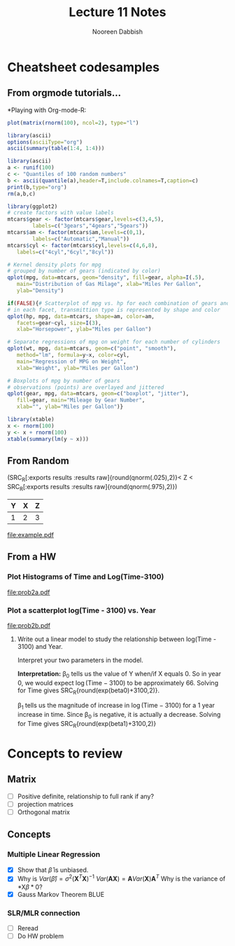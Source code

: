 #+TITLE: Lecture 11 Notes
#+AUTHOR: Nooreen Dabbish
#+STARTUP: hideblocks
#+OPTIONS: toc:nil


* Cheatsheet codesamples
** From orgmode tutorials...

*Playing with Org-mode-R:
#+header: :width 8 :height 8 :R-dev-args bg="olivedrab", fg="hotpink"
#+begin_src R :file z.pdf :results graphics
plot(matrix(rnorm(100), ncol=2), type="l")
#+end_src

#+RESULTS:
[[file:z.pdf]]

#+begin_src R :results output org
  library(ascii)
  options(asciiType="org")
  ascii(summary(table(1:4, 1:4)))
#+end_src

#+RESULTS:
#+BEGIN_SRC org
- Number of cases in table: 4 
- Number of factors: 2 
- Test for independence of all factors:
  - Chisq = 12, df = 9, p-value = 0.2133
  - Chi-squared approximation may be incorrect
#+END_SRC

#+BEGIN_SRC R :results output org
 library(ascii)
 a <- runif(100)
 c <- "Quantiles of 100 random numbers"
 b <- ascii(quantile(a),header=T,include.colnames=T,caption=c)
 print(b,type="org")
 rm(a,b,c)
#+END_SRC

#+RESULTS:
#+BEGIN_SRC org
,#+CAPTION: Quantiles of 100 random numbers
| 0%   | 25%  | 50%  | 75%  | 100% |
|------+------+------+------+------|
| 0.00 | 0.35 | 0.60 | 0.84 | 1.00 |
#+END_SRC

#+name: r-with-ggplot2
#+begin_src R :results output graphics :file ~/Documents/Methods/Methods1/lec10notes-foo.png :width 400 :height 300
  library(ggplot2)
  # create factors with value labels 
  mtcars$gear <- factor(mtcars$gear,levels=c(3,4,5),
          labels=c("3gears","4gears","5gears")) 
  mtcars$am <- factor(mtcars$am,levels=c(0,1),
          labels=c("Automatic","Manual")) 
  mtcars$cyl <- factor(mtcars$cyl,levels=c(4,6,8),
     labels=c("4cyl","6cyl","8cyl")) 
  
  # Kernel density plots for mpg
  # grouped by number of gears (indicated by color)
  qplot(mpg, data=mtcars, geom="density", fill=gear, alpha=I(.5), 
     main="Distribution of Gas Milage", xlab="Miles Per Gallon", 
     ylab="Density")
  
  if(FALSE){# Scatterplot of mpg vs. hp for each combination of gears and cylinders
  # in each facet, transmittion type is represented by shape and color
  qplot(hp, mpg, data=mtcars, shape=am, color=am, 
     facets=gear~cyl, size=I(3),
     xlab="Horsepower", ylab="Miles per Gallon") 
  
  # Separate regressions of mpg on weight for each number of cylinders
  qplot(wt, mpg, data=mtcars, geom=c("point", "smooth"), 
     method="lm", formula=y~x, color=cyl, 
     main="Regression of MPG on Weight", 
     xlab="Weight", ylab="Miles per Gallon")
  
  # Boxplots of mpg by number of gears 
  # observations (points) are overlayed and jittered
  qplot(gear, mpg, data=mtcars, geom=c("boxplot", "jitter"), 
     fill=gear, main="Mileage by Gear Number",
     xlab="", ylab="Miles per Gallon")}
#+end_src

#+RESULTS: r-with-ggplot2
[[file:~/Documents/Methods/Methods1/lec10notes-foo.png]]

#+begin_src R :results output latex
  library(xtable)
  x <- rnorm(100)
  y <- x + rnorm(100)
  xtable(summary(lm(y ~ x)))
#+end_src

#+RESULTS:
#+BEGIN_LaTeX
% latex table generated in R 3.0.2 by xtable 1.7-4 package
% Wed Jan  7 11:35:10 2015
\begin{table}[ht]
\centering
\begin{tabular}{rrrrr}
  \hline
 & Estimate & Std. Error & t value & Pr($>$$|$t$|$) \\ 
  \hline
(Intercept) & -0.0606 & 0.0988 & -0.61 & 0.5414 \\ 
  x & 0.9552 & 0.1023 & 9.34 & 0.0000 \\ 
   \hline
\end{tabular}
\end{table}
#+END_LaTeX


** From Random
(SRC_R[:exports results :results raw]{round(qnorm(.025),2)}< Z < SRC_R[:exports results :results raw]{round(qnorm(.975),2)})

#+tblname: example
| Y | X | Z |
|---+---+---|
| 1 | 2 | 3 | 

#+name: ex1
#+begin_src R :var mytable=example :results graphics :exports results :file example.pdf
  mytable
  barplot(mytable)
#+end_src

#+RESULTS: ex1
[[file:example.pdf]]

** From a HW


*** Plot Histograms of Time and Log(Time-3100)
#+name: prob2a
#+begin_src R :results graphics :exports results :file prob2a.pdf
  ytbl <- read.table(file='~/Documents/Methods/Methods1/Data/yacht.txt', header=T)
  #ynames <- ytbl[1,]
  #ytbl <- data.frame(ytbl)[-1,]
  #colnames(ytbl) <- ynames
  attach(ytbl)
  par(mfrow=c(1,2))
  hist(as.numeric(Time))
  hist(log(as.numeric(Time)-3100))
#+end_src

#+attr_latex: width=0.8\textwidth,placement=[p]
#+label: fig:histograms
#+caption: Histograms of Yacht Data
#+RESULTS: prob2a
[[file:prob2a.pdf]]


*** Plot a scatterplot log(Time - 3100) vs. Year
#+name: prob2b
#+begin_src R :results graphics :exports results :file prob2b.pdf
  head(ytbl)
  ytbl[,-1] <- sapply(ytbl[,-1], as.numeric)
  par(mfrow=c(1,1))
  Y <- log(ytbl[,"Time"]-3100)
  Year <- as.numeric(Year)
  beta1 = (sum((Year - mean(Year))*(Y - mean(Y))))/sum((Year - mean(Year))^2)
  beta0 = mean(Y) - beta1 * mean(Year)
  beta0
  plot(Year, Y)
  
#+end_src

#+RESULTS: prob2b
[[file:prob2b.pdf]]

**** Write out a linear model to study the relationship between log(Time - 3100) and Year. 
Interpret your two parameters in the model.

\begin{align*}
\mathrm{Let} Y_i &= log(\mathrm{Time}_i -3100)\\
\mathrm{Model:} Y_i = \beta_0 + \beta_1 X_i + \epsilon_i\\
\hat{\beta}_1 &= \frac{S_{xy}}{S_{xx}} \\
              &=\frac{ \sum (X_i - \bar{X})(Y_i - \bar{Y})}{\sum (X_i - \bar{X})^2}\\
              &= SRC_R[:results raw]{round(beta1,2)}\\
\hat{\beta}_{0} &= \bar(Y) - \hat{\beta}_{1}\bar{X}\\
              &= SRC_R[:results raw]{round(beta0,2)}
\end{align*}

*Interpretation:* \beta_0 tells us the value of Y when/if X equals 0.
So in year 0, we would expect $\log(\mathrm{Time} - 3100)$ to be
approximately 66. Solving for Time gives SRC_R{round(exp(beta0)+3100,2)}.

\beta_1 tells us the magnitude of increase in $\log(\mathrm{Time} -
3100)$ for a 1 year increase in time. Since \beta_0 is negative, it
is actually a decrease. Solving for Time gives SRC_R{round(exp(beta1)+3100,2)}


* Concepts to review
** Matrix
- [ ] Positive definite, relationship to full rank if any?
- [ ] projection matrices
- [ ] Orthogonal matrix
** Concepts
*** Multiple Linear Regression
- [X] Show that $\hat{\beta}$ is unbiased.
- [X] Why is $Var(\hat{\beta}) = \sigma^2 (\mathbf{X}^T\mathbf{X})^{-1}$
    $Var(\mathbf{A}\mathbf{X}) = \mathbf{A} Var(\mathbf{X})
  \mathbf{A}^{T}$
    Why is the variance of *X\beta* 0?
- [X] Gauss Markov Theorem
    BLUE
*** SLR/MLR connection
- [ ] Reread
- [ ] Do HW problem


